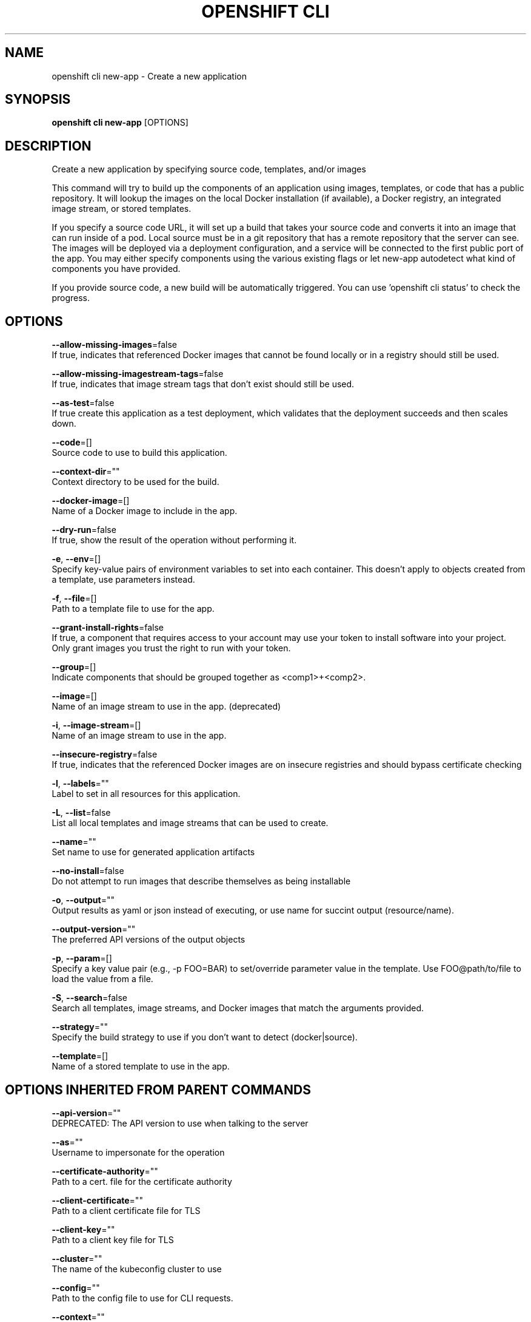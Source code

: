 .TH "OPENSHIFT CLI" "1" " Openshift CLI User Manuals" "Openshift" "June 2016"  ""


.SH NAME
.PP
openshift cli new\-app \- Create a new application


.SH SYNOPSIS
.PP
\fBopenshift cli new\-app\fP [OPTIONS]


.SH DESCRIPTION
.PP
Create a new application by specifying source code, templates, and/or images

.PP
This command will try to build up the components of an application using images, templates,
or code that has a public repository. It will lookup the images on the local Docker installation
(if available), a Docker registry, an integrated image stream, or stored templates.

.PP
If you specify a source code URL, it will set up a build that takes your source code and converts
it into an image that can run inside of a pod. Local source must be in a git repository that has a
remote repository that the server can see. The images will be deployed via a deployment
configuration, and a service will be connected to the first public port of the app. You may either specify
components using the various existing flags or let new\-app autodetect what kind of components
you have provided.

.PP
If you provide source code, a new build will be automatically triggered.
You can use 'openshift cli status' to check the progress.


.SH OPTIONS
.PP
\fB\-\-allow\-missing\-images\fP=false
    If true, indicates that referenced Docker images that cannot be found locally or in a registry should still be used.

.PP
\fB\-\-allow\-missing\-imagestream\-tags\fP=false
    If true, indicates that image stream tags that don't exist should still be used.

.PP
\fB\-\-as\-test\fP=false
    If true create this application as a test deployment, which validates that the deployment succeeds and then scales down.

.PP
\fB\-\-code\fP=[]
    Source code to use to build this application.

.PP
\fB\-\-context\-dir\fP=""
    Context directory to be used for the build.

.PP
\fB\-\-docker\-image\fP=[]
    Name of a Docker image to include in the app.

.PP
\fB\-\-dry\-run\fP=false
    If true, show the result of the operation without performing it.

.PP
\fB\-e\fP, \fB\-\-env\fP=[]
    Specify key\-value pairs of environment variables to set into each container. This doesn't apply to objects created from a template, use parameters instead.

.PP
\fB\-f\fP, \fB\-\-file\fP=[]
    Path to a template file to use for the app.

.PP
\fB\-\-grant\-install\-rights\fP=false
    If true, a component that requires access to your account may use your token to install software into your project. Only grant images you trust the right to run with your token.

.PP
\fB\-\-group\fP=[]
    Indicate components that should be grouped together as <comp1>+<comp2>.

.PP
\fB\-\-image\fP=[]
    Name of an image stream to use in the app. (deprecated)

.PP
\fB\-i\fP, \fB\-\-image\-stream\fP=[]
    Name of an image stream to use in the app.

.PP
\fB\-\-insecure\-registry\fP=false
    If true, indicates that the referenced Docker images are on insecure registries and should bypass certificate checking

.PP
\fB\-l\fP, \fB\-\-labels\fP=""
    Label to set in all resources for this application.

.PP
\fB\-L\fP, \fB\-\-list\fP=false
    List all local templates and image streams that can be used to create.

.PP
\fB\-\-name\fP=""
    Set name to use for generated application artifacts

.PP
\fB\-\-no\-install\fP=false
    Do not attempt to run images that describe themselves as being installable

.PP
\fB\-o\fP, \fB\-\-output\fP=""
    Output results as yaml or json instead of executing, or use name for succint output (resource/name).

.PP
\fB\-\-output\-version\fP=""
    The preferred API versions of the output objects

.PP
\fB\-p\fP, \fB\-\-param\fP=[]
    Specify a key value pair (e.g., \-p FOO=BAR) to set/override parameter value in the template. Use FOO@path/to/file to load the value from a file.

.PP
\fB\-S\fP, \fB\-\-search\fP=false
    Search all templates, image streams, and Docker images that match the arguments provided.

.PP
\fB\-\-strategy\fP=""
    Specify the build strategy to use if you don't want to detect (docker|source).

.PP
\fB\-\-template\fP=[]
    Name of a stored template to use in the app.


.SH OPTIONS INHERITED FROM PARENT COMMANDS
.PP
\fB\-\-api\-version\fP=""
    DEPRECATED: The API version to use when talking to the server

.PP
\fB\-\-as\fP=""
    Username to impersonate for the operation

.PP
\fB\-\-certificate\-authority\fP=""
    Path to a cert. file for the certificate authority

.PP
\fB\-\-client\-certificate\fP=""
    Path to a client certificate file for TLS

.PP
\fB\-\-client\-key\fP=""
    Path to a client key file for TLS

.PP
\fB\-\-cluster\fP=""
    The name of the kubeconfig cluster to use

.PP
\fB\-\-config\fP=""
    Path to the config file to use for CLI requests.

.PP
\fB\-\-context\fP=""
    The name of the kubeconfig context to use

.PP
\fB\-\-google\-json\-key\fP=""
    The Google Cloud Platform Service Account JSON Key to use for authentication.

.PP
\fB\-\-insecure\-skip\-tls\-verify\fP=false
    If true, the server's certificate will not be checked for validity. This will make your HTTPS connections insecure

.PP
\fB\-\-log\-flush\-frequency\fP=0
    Maximum number of seconds between log flushes

.PP
\fB\-\-match\-server\-version\fP=false
    Require server version to match client version

.PP
\fB\-n\fP, \fB\-\-namespace\fP=""
    If present, the namespace scope for this CLI request

.PP
\fB\-\-server\fP=""
    The address and port of the Kubernetes API server

.PP
\fB\-\-token\fP=""
    Bearer token for authentication to the API server

.PP
\fB\-\-user\fP=""
    The name of the kubeconfig user to use


.SH EXAMPLE
.PP
.RS

.nf

  # List all local templates and image streams that can be used to create an app
  openshift cli new\-app \-\-list

  # Create an application based on the source code in the current git repository (with a public remote)
  # and a Docker image
  openshift cli new\-app . \-\-docker\-image=repo/langimage

  # Create a Ruby application based on the provided [image]\~[source code] combination
  openshift cli new\-app centos/ruby\-22\-centos7\~https://github.com/openshift/ruby\-ex.git

  # Use the public Docker Hub MySQL image to create an app. Generated artifacts will be labeled with db=mysql
  openshift cli new\-app mysql MYSQL\_USER=user MYSQL\_PASSWORD=pass MYSQL\_DATABASE=testdb \-l db=mysql

  # Use a MySQL image in a private registry to create an app and override application artifacts' names
  openshift cli new\-app \-\-docker\-image=myregistry.com/mycompany/mysql \-\-name=private

  # Create an application from a remote repository using its beta4 branch
  openshift cli new\-app https://github.com/openshift/ruby\-hello\-world#beta4

  # Create an application based on a stored template, explicitly setting a parameter value
  openshift cli new\-app \-\-template=ruby\-helloworld\-sample \-\-param=MYSQL\_USER=admin

  # Create an application from a remote repository and specify a context directory
  openshift cli new\-app https://github.com/youruser/yourgitrepo \-\-context\-dir=src/build

  # Create an application based on a template file, explicitly setting a parameter value
  openshift cli new\-app \-\-file=./example/myapp/template.json \-\-param=MYSQL\_USER=admin

  # Search all templates, image streams, and Docker images for the ones that match "ruby"
  openshift cli new\-app \-\-search ruby

  # Search for "ruby", but only in stored templates (\-\-template, \-\-image\-stream and \-\-docker\-image
  # can be used to filter search results)
  openshift cli new\-app \-\-search \-\-template=ruby

  # Search for "ruby" in stored templates and print the output as an YAML
  openshift cli new\-app \-\-search \-\-template=ruby \-\-output=yaml

.fi
.RE


.SH SEE ALSO
.PP
\fBopenshift\-cli(1)\fP,


.SH HISTORY
.PP
June 2016, Ported from the Kubernetes man\-doc generator
